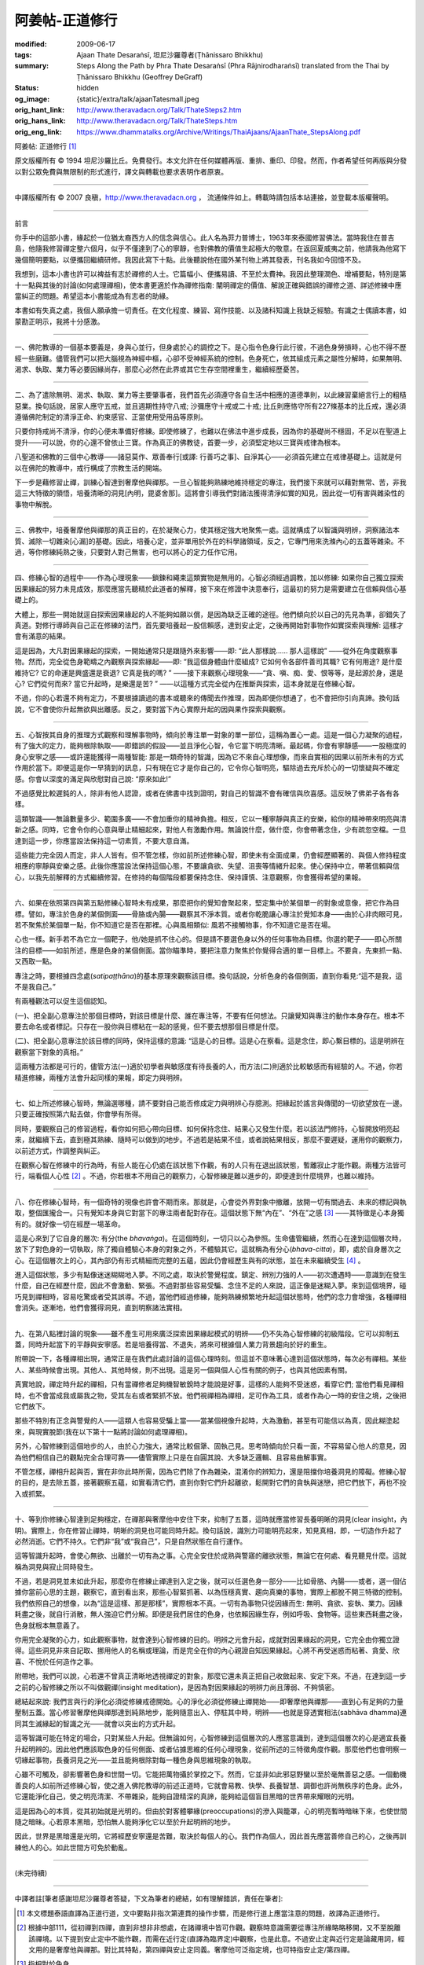 阿姜帖-正道修行
===============

:modified: 2009-06-17
:tags: Ajaan Thate Desaraṅsī, 坦尼沙羅尊者(Ṭhānissaro Bhikkhu)
:summary: Steps Along the Path
          by
          Phra Thate Desaraṅsī
          (Phra Rājnirodharaṅsī)
          translated from the Thai by
          Ṭhānissaro Bhikkhu (Geoffrey DeGraff)
:status: hidden
:og_image: {static}/extra/talk/ajaanTatesmall.jpeg
:orig_hant_link: http://www.theravadacn.org/Talk/ThateSteps2.htm
:orig_hans_link: http://www.theravadacn.org/Talk/ThateSteps.htm
:orig_eng_link: https://www.dhammatalks.org/Archive/Writings/ThaiAjaans/AjaanThate_StepsAlong.pdf


.. https://www.dhammatalks.org/uncollected_essays_thai-ajaans.html

.. role:: small
   :class: is-size-7


.. raw:: html

   <div class="columns">
     <div class="column has-background-grey-lighter is-two-thirds">

.. raw:: html

   <div class="container has-text-centered">

.. container:: title is-2

   阿姜帖: 正道修行 [1]_

.. raw:: html

     [作者]阿姜帖-德沙蘭西
     <br>
     [英譯]坦尼沙羅尊者
     <br>
     [中譯]良稹
     <br>
     <strong>
       Steps Along the Path —— by Phra Ajaan Thate Desaraṅsī
       <br>
       Translated from the Thai by Venerable Ṭhānissaro Bhikkhu
     </strong>
   </div>

.. raw:: html

   </div>
   <div class="column has-background-light">

原文版權所有 © 1994 坦尼沙羅比丘。免費發行。本文允許在任何媒體再版、重排、重印、印發。然而，作者希望任何再版與分發以對公眾免費與無限制的形式進行，譯文與轉載也要求表明作者原衷。

----

中譯版權所有 © 2007 良稹，http://www.theravadacn.org ， 流通條件如上。轉載時請包括本站連接，並登載本版權聲明。

.. raw:: html

   </div>
   </div>

----

前言

你手中的這部小書，緣起於一位猶太裔西方人的信念與信心。此人名為菲力普博士，1963年來泰國修習佛法。當時我住在普吉島，他隨我修習禪定整六個月，似乎不僅達到了心的寧靜，也對佛教的價值生起極大的敬意。在返回夏威夷之前，他請我為他寫下幾個簡明要點，以便攜回繼續研修。我因此寫下十點。此後聽說他在國外某刊物上將其發表，刊名我如今回憶不及。

我想到，這本小書也許可以裨益有志於禪修的人士。它篇幅小、便攜易讀、不至於太費神。我因此整理潤色、增補要點，特別是第十一點與其後的討論(如何處理禪相)，使本書更適於作為禪修指南: 闡明禪定的價值、解說正確與錯誤的禪修之道、詳述修練中應當糾正的問題。希望這本小書能成為有志者的助緣。

本書如有失真之處，我個人願承擔一切責任。在文化程度、練習、寫作技能、以及諸科知識上我缺乏經驗。有識之士偶讀本書，如蒙勘正明示，我將十分感激。

----

一、佛陀教導的一個基本要義是，身與心並行，但身處於心的調控之下。是心指令色身行此行彼，不過色身勞損時，心也不得不歷經一些磨難。儘管我們可以把大腦視為神經中樞，心卻不受神經系統的控制。色身死亡，依其組成元素之屬性分解時，如果無明、渴求、執取、業力等必要因緣尚存，那麼心必然在此界或其它生存空間裡重生，繼續經歷憂苦。

----

二、為了遣除無明、渴求、執取、業力等主要肇事者，我們首先必須遵守各自生活中相應的道德準則，以此練習棄絕言行上的粗糙惡業。換句話說，居家人應守五戒，並且週期性持守八戒; 沙彌應守十戒或二十戒; 比丘則應恪守所有227條基本的比丘戒，還必須遵循佛陀制定的清淨正命、約束感官、正當使用受用品等原則。

只要你持戒尚不清淨，你的心便未準備好修練。即使修練了，也難以在佛法中進步成長，因為你的基礎尚不穩固，不足以在聖道上提升——可以說，你的心還不曾依止三寶。作為真正的佛教徒，首要一步，必須堅定地以三寶與戒律為根本。

八聖道和佛教的三個中心教導——諸惡莫作、眾善奉行[或譯: 行善巧之事]、自淨其心——必須首先建立在戒律基礎上。這就是何以在佛陀的教導中，戒行構成了宗教生活的開端。

下一步是藉修習止禪，訓練心智達到奢摩他與禪那。一旦心智能夠熟練地維持穩定的專注，我們接下來就可以藉對無常、苦，非我這三大特徵的領悟，培養清晰的洞見[內明，毘婆舍那]。這將會引導我們對諸法獲得清淨如實的知見，因此從一切有害與雜染性的事物中解脫。

----

三、佛教中，培養奢摩他與禪那的真正目的，在於凝聚心力，使其穩定強大地聚焦一處。這就構成了以智識與明辨，洞察諸法本質、滅除一切雜染[心漏]的基礎。因此，培養心定，並非單用於外在的科學諸領域，反之，它專門用來洗滌內心的五蓋等雜染。不過，等你修練純熟之後，只要對人對己無害，也可以將心的定力任作它用。

----

四、修練心智的過程中——作為心理現象——鎖鍊和繩束這類實物是無用的。心智必須經過調教，加以修練: 如果你自己獨立探索因果緣起的努力未見成效，那麼應當先聽精於此道者的解釋，接下來在修證中決意奉行，這最初的努力是需要建立在信賴與信心基礎上的。

大體上，那些一開始就逕自探索因果緣起的人不能夠如願以償，是因為缺乏正確的途徑。他們傾向於以自己的先見為準，卻錯失了真道。對修行導師與自己正在修練的法門，首先要培養起一股信賴感，達到安止定，之後再開始對事物作如實探索與理解: 這樣才會有滿意的結果。

這是因為，大凡對因果緣起的探索，一開始通常只是跟隨外來影響——即: “此人那樣說…… 那人這樣說” ——從外在角度觀察事物。然而，完全從色身範疇之內觀察與探索緣起——即: “我這個身體由什麼組成? 它如何令各部件善司其職? 它有何用途? 是什麼維持它? 它的命運是興盛還是衰退? 它真是我的嗎? ” ——接下來觀察心理現象——“貪、嗔、痴、愛、恨等等，是起源於身，還是心? 它們從何而來? 當它升起時，是樂還是苦? ” ——以這種方式完全從內在推斷與探索，這本身就是在修練心智。

不過，你的心若還不夠有定力，不要根據讀過的書本或聽來的傳聞去作推理，因為即便你想通了，也不會把你引向真諦。換句話說，它不會使你升起無欲與出離感。反之，要對當下內心實際升起的因與果作探索與觀察。

----

五、心智按其自身的推理方式觀察和理解事物時，傾向於專注單一對象的單一部位，這稱為置心一處。這是一個心力凝聚的過程，有了強大的定力，能夠根除執取——即錯誤的假設——並且淨化心智，令它當下明亮清晰。最起碼，你會有寧靜感——一股極度的身心安寧之感——或許還能獲得一兩種智能: 那是一類奇特的智識，因為它不來自心理想像，而來自實相的因果以前所未有的方式作用於當下。即便這是你一早猜到的訊息，只有現在它才是你自己的，它令你心智明亮，驅除過去充斥於心的一切懷疑與不確定感。你會以深度的滿足與欣慰對自己說: “原來如此!”

不過感覺比較遲鈍的人，除非有他人認證，或者在佛書中找到證明，對自己的智識不會有確信與欣喜感。這反映了佛弟子各有各樣。

這類智識——無論數量多少、範圍多廣——不會加重你的精神負擔。相反，它以一種寧靜與真正的安樂，給你的精神帶來明亮與清新之感。同時，它會令你的心意與舉止精細起來，對他人有激勵作用。無論說什麼，做什麼，你會帶著念住，少有疏忽空檔。一旦達到這一步，你應當設法保持這一切素質，不要大意自滿。

這些能力完全因人而定，非人人皆有。但不管怎樣，你如前所述修練心智，即使未有全面成果，仍會經歷顯著的、與個人修持程度相應的寧靜與安樂之感。此後你應當設法保持這個心態，不要讓貪欲、失望、沮喪等情緒升起來。使心保持中立，帶著信賴與信心，以我先前解釋的方式繼續修習。在修持的每個階段都要保持念住、保持謹慎、注意觀察，你會獲得希望的果報。

----

六、如果在依照第四與第五點修練心智時未有成果，那麼把你的覺知會聚起來，堅定集中於某個單一的對象或意像，把它作為目標。譬如，專注於色身的某個側面——骨胳或內腸——觀察其不淨本質。或者你乾脆讓心專注於覺知本身——由於心非肉眼可見，若不聚焦於某個單一點，你不知道它是否在那裡。心與風相類似: 風若不接觸物事，你不知道它是否在場。

心也一樣。新手若不為它立一個靶子，他/她是抓不住心的。但是請不要選色身以外的任何事物為目標。你選的靶子——即心所關注的目標——如前所述，應是色身的某個側面。當你瞄準時，要把注意力聚焦於你覺得合適的單一目標上。不要貪，先東抓一點、又西取一點。

專注之時，要根據四念處(*satipaṭṭhāna*)的基本原理來觀察該目標。換句話說，分析色身的各個側面，直到你看見:“這不是我，這不是我自己。”

有兩種觀法可以促生這個認知。

(一)、把全副心意專注於那個目標時，對該目標是什麼、誰在專注等，不要有任何想法。只讓覺知與專注的動作本身存在。根本不要去命名或者標記。只存在一股你與目標粘在一起的感覺，但不要去想那個目標是什麼。

(二)、把全副心意專注於該目標的同時，保持這樣的意識: “這是心的目標。這是心在察看。這是念住，即心繫目標的。這是明辨在觀察當下對象的真相。”

這兩種方法都是可行的，儘管方法(一)適於初學者與敏感度有待長養的人，而方法(二)則適於比較敏感而有經驗的人。不過，你若精進修練，兩種方法會升起同樣的果報，即定力與明辨。

----

七、如上所述修練心智時，無論選哪種，請不要對自己能否修成定力與明辨心存臆測。把緣起於謠言與傳聞的一切欲望放在一邊。只要正確按照第六點去做，你會學有所得。

同時，要觀察自己的修習過程，看你如何把心帶向目標、如何保持念住、結果心又發生什麼。若以該法門修持，心智開放明亮起來，就繼續下去，直到極其熟練、隨時可以做到的地步。不過若是結果不佳，或者說結果相反，那麼不要遲疑，運用你的觀察力，以前述方式，作調整與糾正。

在觀察心智在修練中的行為時，有些人能在心仍處在該狀態下作觀，有的人只有在退出該狀態，暫離寂止才能作觀。兩種方法皆可行，端看個人心性 [2]_ 。不過，你若根本不用自己的觀察力，心智修練是難以進步的，即便達到什麼境界，也難以維持。

----

八、你在修練心智時，有一個奇特的現像也許會不期而來。那就是，心會從外界對象中撤離，放開一切有關過去、未來的標記與執取，整個匯攏合一。只有覺知本身與它對當下的專注兩者配對存在。這個狀態下無“內在”、“外在”之感 [3]_ ——其特徵是心本身獨有的。就好像一切在經歷一場革命。

這是心來到了它自身的層次: 有分(the *bhavaṅga*)。在這個時刻，一切只以心為參照。生命儘管繼續，然而心在達到這個層次時，放下了對色身的一切執取，除了獨自體驗心本身的對象之外，不體驗其它。這就稱為有分心(*bhava-citta*)，即，處於自身層次之心。在這個層次上的心，其內部仍有形式精細而完整的五蘊，因此仍會經歷生與有的狀態，並在未來繼續受生 [4]_ 。

進入這個狀態，多少有點像迷迷糊糊地入夢。不同之處，取決於警覺程度。鎮定、辨別力強的人——初次遭遇時——意識到在發生什麼，自己在經歷什麼，因此不會激動、緊張。不過對那些容易受騙、念住不足的人來說，這正像是迷糊入夢。來到這個境界，碰巧見到禪相時，容易吃驚或者受其誤導。不過，當他們經過修練，能夠熟練頻繁地升起這個狀態時，他們的念力會增強，各種禪相會消失。逐漸地，他們會獲得洞見，直到明察諸法實相。

----

九、在第八點裡討論的現象——雖不產生可用來廣泛探索因果緣起模式的明辨——仍不失為心智修練的初級階段。它可以抑制五蓋，同時升起當下的平靜與安寧感。若是培養得當、不退失，將來可根據個人業力背景趨向於好的重生。

附帶說一下，各種禪相出現，通常正是在我們此處討論的這個心理時刻。但這並不意味著心達到這個狀態時，每次必有禪相。某些人、某些時候會出現。其他人、其他時候，則不出現。這是另一個與個人心性有關的例子，也與其他因素有關。

真實地說，禪定時升起的禪相，只有當禪修者足夠機智敏銳時才能說是好事，這樣的人能夠不受迷惑，看穿它們; 當他們看見禪相時，也不會當成我或屬我之物，受其左右或者緊抓不放。他們視禪相為禪相，足可作為工具，或者作為心一時的安住之境，之後把它們放下。

那些不特別有正念與警覺的人——這類人也容易受騙上當——當某個視像升起時，大為激動，甚至有可能信以為真，因此糊塗起來，與現實脫節(我在以下第十一點將討論如何處理禪相)。

另外，心智修練到這個地步的人，由於心力強大，通常比較倔犟、固執己見。思考時傾向於只看一面，不容易留心他人的意見，因為他們相信自己的觀點完全合理可靠——儘管實際上只是在自圓其說、大多缺乏邏輯、且容易曲解事實。

不管怎樣，禪相升起與否，實在非你此時所需，因為它們除了作為雜染，混淆你的辨知力，還是阻擋你培養洞見的障礙。修練心智的目的，是去除五蓋，接著觀察五蘊，如實看清它們，直到你對它們升起離欲，鬆開對它們的貪執與迷戀，把它們放下，再也不投入或抓緊。

----

十、等到你修練心智達到足夠穩定，在禪那與奢摩他中安住下來，抑制了五蓋，這時就應當修習長養明晰的洞見(clear insight，內明)。實際上，你在修習止禪時，明晰的洞見也可能同時升起。換句話說，識別力可能明亮起來，知見真相，即，一切造作升起了必然消逝。它們不持久。它們非“我”或“我自己”，只是自然狀態在自行運作。

這等智識升起時，會使心無欲、出離於一切有為之事。心完全安住於成熟與警寤的離欲狀態，無論它在何處、看見聽見什麼。這就稱為洞見與寂止同時發生。

不過，若是洞見並未如此升起，那麼你在修練止禪達到入定之後，就可以任選色身一部分——比如骨胳、內腸——或者，選一個佔據你當前心思的主題，觀察它，直到看出來，那些心智緊抓著、以為恆穩真實、趨向真樂的事物，實際上都脫不開三特徵的控制。我們依照自己的想像，以為“這是這樣、那是那樣”，實際根本不真。一切有為事物只從因緣而生: 無明、貪欲、妄執、業力。因緣耗盡之後，就自行消散，無人強迫它們分解。即便是我們居住的色身，也依賴因緣生存，例如呼吸、食物等。這些東西耗盡之後，色身就根本無意義了。

你用完全凝聚的心力，如此觀察事物，就會達到心智修練的目的。明辨之光會升起，成就對因果緣起的洞見，它完全由你獨立證得。這些洞見非來自記取、挪用他人的名稱或理論，而是完全在你的內心親證自知因果緣起。心將不再受迷惑而粘著、貪愛、欣喜、不悅於任何造作之事。

附帶地，我們可以說，心若還不曾真正清晰地透視禪定的對象，那麼它還未真正把自己收斂起來、安定下來。不過，在達到這一步之前的心智修練之所以不叫做觀禪(insight meditation)，是因為對因果緣起的明辨力尚且薄弱、不夠慎密。

總結起來說: 我們言與行的淨化必須從修練戒德開始。心的淨化必須從修練止禪開始——即奢摩他與禪那——直到心有足夠的力量壓制五蓋。當心修習奢摩他與禪那達到純熟地步，能夠隨意出入、停駐其中時，明辨——也就是穿透實相法(sabhāva dhamma)連同其生滅緣起的智識之光——就會以突出的方式升起。

這等智識可能在特定的場合，只對某些人升起。但無論如何，心智修練到這個層次的人應當意識到，達到這個層次的心是適宜長養升起明辨的。因此他們應該取色身的任何側面、或者佔據思維的任何心理現象，從前所述的三特徵角度作觀。那麼他們也會明察一切緣起事物，長養洞見之光——並且能夠根除對每一種色身與思維現象的執取。

心雖不可觸及，卻影響著色身和世間一切。它能把萬物攝於掌控之下。然而，它並非如此邪惡野蠻以至於毫無善惡之感。一個動機善良的人如前所述修練心智，使之進入佛陀教導的前述正道時，它就會易教、快學、長養智慧、調御也許尚無秩序的色身。此外，它還能淨化自己，使之明亮清潔、不帶雜染，能夠自證精深的真諦，能夠給這個盲目黑暗的世界帶來耀眼的光明。

這是因為心的本質，從其初始就是光明的。但由於對客體攀緣(preoccupations)的滲入與籠罩，心的明亮暫時暗昧下來，也使世間隨之暗昧。心若原本黑暗，恐怕無人能夠淨化它以至於升起明辨的地步。

因此，世界是黑暗還是光明，它將經歷安寧還是苦難，取決於每個人的心。我們作為個人，因此首先應當善修自己的心，之後再訓練他人的心。如此世間方可免於動亂。

----

(未完待續)

----

中譯者註[筆者感謝坦尼沙羅尊者答疑，下文為筆者的總結，如有理解錯誤，責任在筆者]:

.. [1] 本文標題泰語直譯為正道行道，文中要點非指次第連貫的操作步驟，而是修行道上應當注意的問題，故譯為正道修行。

.. [2] 根據中部111，從初禪到四禪，直到非想非非想處，在諸禪境中皆可作觀。觀察時意識需要從專注所緣略略移開，又不至脫離該禪境。以下提到安止定中不能作觀，而需在近行定(直譯為臨界定)中觀察，也是此意。不過安止定與近行定是論藏用詞，經文用的是奢摩他與禪那。對比其特點，第四禪與安止定同義。奢摩他可泛指定境，也可特指安止定/第四禪。

.. [3] 指相對於色身。

.. [4] 此處的所緣是心本身的動態，或者說對覺知的覺知。例如對禪定過程的意識——如何維持禪境等。雖不再與色身有關，內心仍有身見。 *bhavaṅga* 一詞僅在論藏中出現，該境界也為泰國佛教所承認。這個心理層次決定了所處的輪迴域界，例如梵天的有分不同於人的有分。

.. [5] 此處指四禪中各禪支之累計。

.. [6] 此處為尊者幽默的鼓勵。
